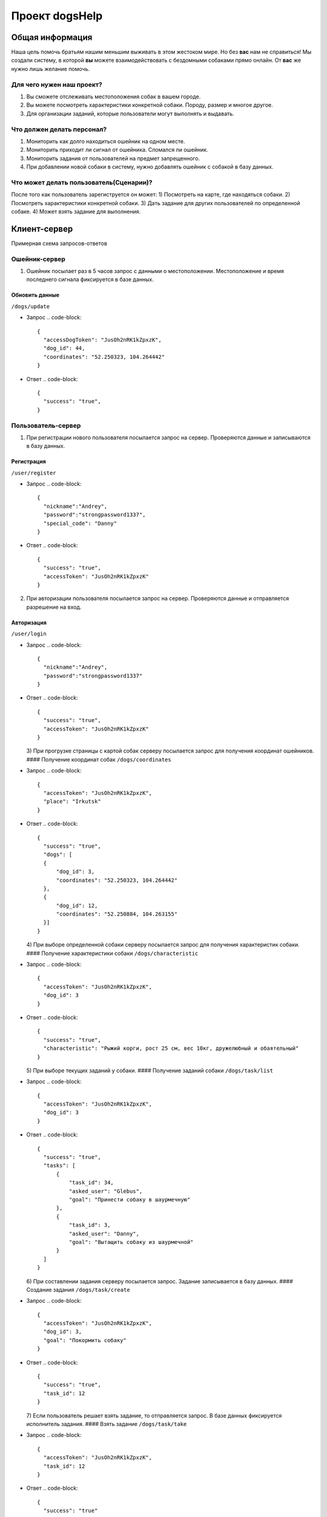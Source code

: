 
Проект dogsHelp
===============

Общая информация
----------------

Наша цель помочь братьям нашим меньшим выживать в этом жестоком мире. Но без **вас** нам не справиться!
Мы создали систему, в которой **вы** можете взаимодействовать с бездомными собаками прямо онлайн. От **вас** же нужно лишь желание помочь.

Для чего нужен наш проект?
^^^^^^^^^^^^^^^^^^^^^^^^^^

1) Вы сможете отслеживать местоположения собак в вашем городе.
2) Вы можете посмотреть характеристики конкретной собаки. Породу, размер и многое другое.
3) Для организации заданий, которые пользователи могут выполнять и выдавать.

Что должен делать персонал?
^^^^^^^^^^^^^^^^^^^^^^^^^^^

1) Мониторить как долго находиться ошейник на одном месте.
2) Мониторить приходит ли сигнал от ошейника. Сломался ли ошейник.
3) Мониторить задания от пользователей на предмет запрещенного.
4) При добавлении новой собаки в систему, нужно добавлять ошейник с собакой в базу данных.

Что может делать пользователь(Сценарии)?
^^^^^^^^^^^^^^^^^^^^^^^^^^^^^^^^^^^^^^^^

После того как пользователь зарегиструется он может:
1) Посмотреть на карте, где находяться собаки.
2) Посмотреть характеристики конкретной собаки.
3) Дать задание для других пользователей по определенной собаке.
4) Может взять задание для выполнения.

Клиент-сервер
-------------

Примерная схема запросов-ответов

Ошейник-сервер
^^^^^^^^^^^^^^

1) Ошейник посылает раз в 5 часов запрос с данными о местоположении. Местоположение и время последнего сигнала фиксируется в базе данных.

Обновить данные
~~~~~~~~~~~~~~~

``/dogs/update``


* Запрос
  .. code-block::
     {
       "accessDogToken": "JusOh2nRK1kZpxzK",
       "dog_id": 44,
       "coordinates": "52.250323, 104.264442"
     }

* Ответ
  .. code-block::
     {
       "success": "true",
     }

Пользователь-сервер
^^^^^^^^^^^^^^^^^^^

1) При регистрации нового пользователя посылается запрос на сервер. Проверяются данные и записываются в базу данных.

Регистрация
~~~~~~~~~~~

``/user/register``


* Запрос
  .. code-block::

     {
       "nickname":"Andrey",
       "password":"strongpassword1337",
       "special_code": "Danny"
     }

* Ответ
  .. code-block::

     {
       "success": "true",
       "accessToken": "JusOh2nRK1kZpxzK"
     }

2) При авторизации пользователя посылается запрос на сервер. Проверяются данные и отправляется разрешение на вход.

Авторизация
~~~~~~~~~~~

``/user/login``


* Запрос
  .. code-block::

     {
       "nickname":"Andrey",
       "password":"strongpassword1337"
     }

* Ответ
  .. code-block::

     {
       "success": "true",
       "accessToken": "JusOh2nRK1kZpxzK"
     }
  3) При прогрузке страницы с картой собак серверу посылается запрос для получения координат ошейников.
  #### Получение координат собак
  ``/dogs/coordinates``
* Запрос
  .. code-block::

     {
       "accessToken": "JusOh2nRK1kZpxzK",
       "place": "Irkutsk"
     }

* Ответ
  .. code-block::

     {
       "success": "true",
       "dogs": [
       {
           "dog_id": 3,
           "coordinates": "52.250323, 104.264442"
       },
       {
           "dog_id": 12,
           "coordinates": "52.250884, 104.263155"
       }]
     }
  4) При выборе определенной собаки серверу посылается запрос для получения характеристик собаки.
  #### Получение характеристики собаки
  ``/dogs/characteristic``
* Запрос
  .. code-block::

     {
       "accessToken": "JusOh2nRK1kZpxzK",
       "dog_id": 3
     }

* Ответ
  .. code-block::

     {
       "success": "true",
       "characteristic": "Рыжий корги, рост 25 см, вес 10кг, дружелюбный и обаятельный"
     }
  5) При выборе текущих заданий у собаки.
  #### Получение заданий собаки
  ``/dogs/task/list``
* Запрос
  .. code-block::

     {
       "accessToken": "JusOh2nRK1kZpxzK",
       "dog_id": 3
     }

* Ответ
  .. code-block::

     {
       "success": "true",
       "tasks": [
           {
               "task_id": 34,
               "asked_user": "Glebus",
               "goal": "Принести собаку в шаурмечную"
           },
           {
               "task_id": 3,
               "asked_user": "Danny",
               "goal": "Вытащить собаку из шаурмечной"
           }
       ]
     }
  6) При составлении задания серверу посылается запрос. Задание записывается в базу данных.
  #### Создание задания
  ``/dogs/task/create``
* Запрос
  .. code-block::

     {
       "accessToken": "JusOh2nRK1kZpxzK",
       "dog_id": 3,
       "goal": "Покормить собаку"
     }

* Ответ
  .. code-block::

     {
       "success": "true",
       "task_id": 12
     }
  7) Если пользователь решает взять задание, то отправляется запрос. В базе данных фиксируется исполнитель задания.
  #### Взять задание
  ``/dogs/task/take``
* Запрос
  .. code-block::

     {
       "accessToken": "JusOh2nRK1kZpxzK",
       "task_id": 12
     }

* Ответ
  .. code-block::

     {
       "success": "true"
     }
  8) Если пользователь хочет приложить отклик к взятому заданию, отправляется запрос и в базе данных всё это фиксируется.
  #### Приложить отклик
  ``/dogs/task/response/give``
* Запрос
  .. code-block::

     {
       "accessToken": "JusOh2nRK1kZpxzK",
       "task_id": 12,
       "comments": "Всё сделал как надо",
       "photo": "dog.img",
     }

* Ответ
  .. code-block::

     {
       "success": "true"
     }
  9) Если создатель задания захочет посмотреть отклики.
  #### Просмотреть отклики
  ``/dogs/task/response/list``
* Запрос
  .. code-block::

     {
       "accessToken": "JusOh2nRK1kZpxzK",
       "task_id": 12
     }

* Ответ
  .. code-block::

     {
       "success": "true"
       "responses": [
       {
           "response_user": "Danny",
           "comment": "Всё сделал как надо",
           "photo": "dog.img"
       },
       {
           "response_user": "Danny",
           "comment": "Отвез в шаурменко",
           "photo": "dog2.img"
       }]
     }
  10) Подтверждение, что задание выполнено или отменить задание.
  #### Подтверждение, что задание выполнено
  ``/dogs/task/confirm``
* Запрос
  .. code-block::

     {
       "accessToken": "JusOh2nRK1kZpxzK",
       "task_id": 12,
       "done": "true" 
     }

* Ответ
  .. code-block::

     {
       "success": "true"
     }

Админ-сервер
^^^^^^^^^^^^

1) При регистрации новой собаки на сервер посылается запрос с данными о собаке. Соответственно эти данные фиксируется в базе данных.

Регистрация новой собаки
~~~~~~~~~~~~~~~~~~~~~~~~

``/dogs/register``


* Запрос
  .. code-block::

     {
       "accessToken": "JusOh2nRK1kZpxzK",
       "characteristic": "Рыжий корги, рост 25 см, вес 10кг, дружелюбный и обаятельный",
       "place": "Irkutsk",
     }

* Ответ
  .. code-block::

     {
       "success": "true",
       "dog_id": 44,
       "accessDogToken": "JusOh2nRK1kZpxzK"
     }

2) Посылается запрос, чтобы получить дату последнего сигнала и координаты.

Получить данные
~~~~~~~~~~~~~~~

``/dogs/info``


* Запрос
  .. code-block::

     {
       "accessToken": "JusOh2nRK1kZpxzK",
       "dog_id": 12,
     }

* Ответ
  .. code-block::

     {
       "lastsend": "2024.11.04T11:44:12",
       "coordinates": "52.250323, 104.264442"
     }
  3) Админ может заблокировать пользователя, который нарушил правила, либо его разбанить.
  #### Поменять статус пользователя
  ``/user/changestatus``
* Запрос
  .. code-block::

     {
       "accessToken": "JusOh2nRK1kZpxzK",
       "changed_user_login": 12,
       "delete": true
     }

* Ответ
  .. code-block::

     {
       "success": "true"
     }
  4) Админ может заблокировать/разблокировать собаку.
  #### Поменять статус собаки
  ``/dogs/changestatus``
* Запрос
  .. code-block::

     {
       "accessToken": "JusOh2nRK1kZpxzK",
       "dog_id": 12,
       "delete": true
     }

* Ответ
  .. code-block::

     {
       "success": "true"
     }
  ## Базы данных:
  #### Таблица с пользователями
  .. code-block::

     users (
       id INT PRIMARY KEY,
       login VARCHAR(255),
       password VARCHAR(255)(хэшированный),
       accessToken VARCHAR(255),
       is_admin BOOLEAN,
       is_deleted BOOLEAN
     )

Таблица с собаками
~~~~~~~~~~~~~~~~~~

.. code-block::

   dogs (
       id PRIMARY KEY,
       characteristic VARCHAR(255),
       coords VARCHAR(255),
       last_send DATETIME,
       is_deleted BOOLEAN,
       place VARCHAR(255),
       accessToken VARCHAR(255)
   )

Таблица с заданиями
~~~~~~~~~~~~~~~~~~~

.. code-block::

   tasks (
       id INT PRIMARY KEY,
       upload_user_id INT,
       dog_id INT,
       goal VARCHAR(255),
       done BOOLEAN
   )

Таблица с решениями
~~~~~~~~~~~~~~~~~~~

.. code-block::

   responses (
       id INT PRIMARY KEY,
       do_user_id INT,
       task_id INT,
       comment VARCHAR(255),
       photo VARCHAR(255)
   )
